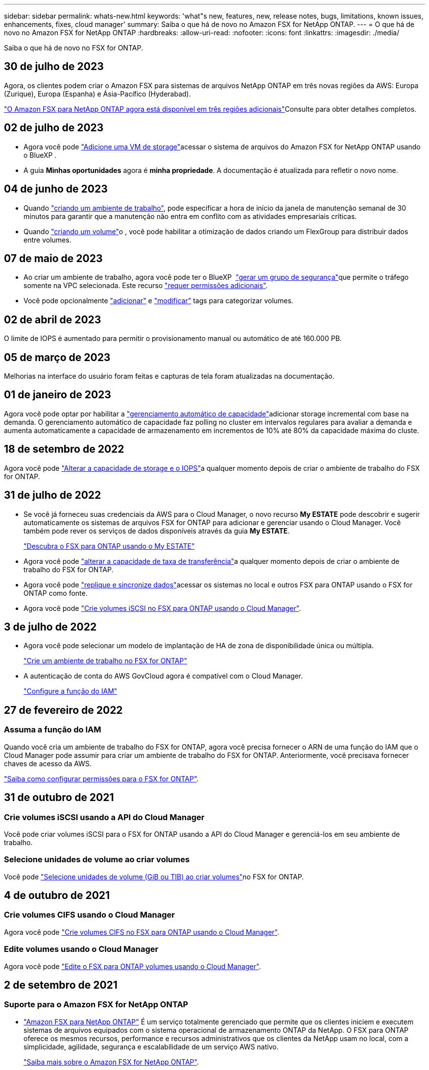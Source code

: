 ---
sidebar: sidebar 
permalink: whats-new.html 
keywords: 'what"s new, features, new, release notes, bugs, limitations, known issues, enhancements, fixes, cloud manager' 
summary: Saiba o que há de novo no Amazon FSX for NetApp ONTAP. 
---
= O que há de novo no Amazon FSX for NetApp ONTAP
:hardbreaks:
:allow-uri-read: 
:nofooter: 
:icons: font
:linkattrs: 
:imagesdir: ./media/


[role="lead"]
Saiba o que há de novo no FSX for ONTAP.



== 30 de julho de 2023

Agora, os clientes podem criar o Amazon FSX para sistemas de arquivos NetApp ONTAP em três novas regiões da AWS: Europa (Zurique), Europa (Espanha) e Ásia-Pacífico (Hyderabad).

link:https://aws.amazon.com/about-aws/whats-new/2023/04/amazon-fsx-netapp-ontap-three-regions/#:~:text=Customers%20can%20now%20create%20Amazon,file%20systems%20in%20the%20cloud["O Amazon FSX para NetApp ONTAP agora está disponível em três regiões adicionais"^]Consulte para obter detalhes completos.



== 02 de julho de 2023

* Agora você pode link:https://docs.netapp.com/us-en/cloud-manager-fsx-ontap/use/task-add-fsx-svm.html["Adicione uma VM de storage"]acessar o sistema de arquivos do Amazon FSX for NetApp ONTAP usando o BlueXP .
* A guia **Minhas oportunidades** agora é **minha propriedade**. A documentação é atualizada para refletir o novo nome.




== 04 de junho de 2023

* Quando link:https://docs.netapp.com/us-en/cloud-manager-fsx-ontap/use/task-creating-fsx-working-environment.html#create-an-amazon-fsx-for-netapp-ontap-working-environment["criando um ambiente de trabalho"], pode especificar a hora de início da janela de manutenção semanal de 30 minutos para garantir que a manutenção não entra em conflito com as atividades empresariais críticas.
* Quando link:https://docs.netapp.com/us-en/cloud-manager-fsx-ontap/use/task-add-fsx-volumes.html["criando um volume"]o , você pode habilitar a otimização de dados criando um FlexGroup para distribuir dados entre volumes.




== 07 de maio de 2023

* Ao criar um ambiente de trabalho, agora você pode ter o BlueXP  link:https://docs.netapp.com/us-en/bluexp-fsx-ontap/use/task-creating-fsx-working-environment.html#create-an-amazon-fsx-for-netapp-ontap-working-environment["gerar um grupo de segurança"^]que permite o tráfego somente na VPC selecionada. Este recurso link:https://docs.netapp.com/us-en/bluexp-fsx-ontap/requirements/task-setting-up-permissions-fsx.html["requer permissões adicionais"^].
* Você pode opcionalmente link:https://docs.netapp.com/us-en/bluexp-fsx-ontap/use/task-add-fsx-volumes.html#create-volumes["adicionar"^] e link:https://docs.netapp.com/us-en/bluexp-fsx-ontap/use/task-manage-fsx-volumes.html#manage-volume-tags["modificar"^] tags para categorizar volumes.




== 02 de abril de 2023

O limite de IOPS é aumentado para permitir o provisionamento manual ou automático de até 160.000 PB.



== 05 de março de 2023

Melhorias na interface do usuário foram feitas e capturas de tela foram atualizadas na documentação.



== 01 de janeiro de 2023

Agora você pode optar por habilitar a link:https://docs.netapp.com/us-en/bluexp-fsx-ontap/use/task-manage-working-environment.html#manage-automatic-capacity["gerenciamento automático de capacidade"^]adicionar storage incremental com base na demanda. O gerenciamento automático de capacidade faz polling no cluster em intervalos regulares para avaliar a demanda e aumenta automaticamente a capacidade de armazenamento em incrementos de 10% até 80% da capacidade máxima do cluste.



== 18 de setembro de 2022

Agora você pode link:https://docs.netapp.com/us-en/bluexp-fsx-ontap/use/task-manage-working-environment.html#change-storage-capacity-and-IOPS["Alterar a capacidade de storage e o IOPS"^]a qualquer momento depois de criar o ambiente de trabalho do FSX for ONTAP.



== 31 de julho de 2022

* Se você já forneceu suas credenciais da AWS para o Cloud Manager, o novo recurso *My ESTATE* pode descobrir e sugerir automaticamente os sistemas de arquivos FSX for ONTAP para adicionar e gerenciar usando o Cloud Manager. Você também pode rever os serviços de dados disponíveis através da guia *My ESTATE*.
+
link:https://docs.netapp.com/us-en/bluexp-fsx-ontap/use/task-creating-fsx-working-environment.html#discover-an-existing-fsx-for-ontap-file-system["Descubra o FSX para ONTAP usando o My ESTATE"^]

* Agora você pode link:https://docs.netapp.com/us-en/bluexp-fsx-ontap/use/task-manage-working-environment.html#change-throughput-capacity["alterar a capacidade de taxa de transferência"^]a qualquer momento depois de criar o ambiente de trabalho do FSX for ONTAP.
* Agora você pode link:https://docs.netapp.com/us-en/bluexp-fsx-ontap/use/task-manage-fsx-volumes.html#replicate-and-sync-data["replique e sincronize dados"^]acessar os sistemas no local e outros FSX para ONTAP usando o FSX for ONTAP como fonte.
* Agora você pode link:https://docs.netapp.com/us-en/bluexp-fsx-ontap/use/task-add-fsx-volumes.html#creating-volumes["Crie volumes iSCSI no FSX para ONTAP usando o Cloud Manager"^].




== 3 de julho de 2022

* Agora você pode selecionar um modelo de implantação de HA de zona de disponibilidade única ou múltipla.
+
link:https://docs.netapp.com/us-en/bluexp-fsx-ontap/use/task-creating-fsx-working-environment.html#create-an-amazon-fsx-for-ontap-working-environment["Crie um ambiente de trabalho no FSX for ONTAP"^]

* A autenticação de conta do AWS GovCloud agora é compatível com o Cloud Manager.
+
link:https://docs.netapp.com/us-en/bluexp-fsx-ontap/requirements/task-setting-up-permissions-fsx.html#set-up-the-iam-role["Configure a função do IAM"^]





== 27 de fevereiro de 2022



=== Assuma a função do IAM

Quando você cria um ambiente de trabalho do FSX for ONTAP, agora você precisa fornecer o ARN de uma função do IAM que o Cloud Manager pode assumir para criar um ambiente de trabalho do FSX for ONTAP. Anteriormente, você precisava fornecer chaves de acesso da AWS.

link:https://docs.netapp.com/us-en/bluexp-fsx-ontap/requirements/task-setting-up-permissions-fsx.html["Saiba como configurar permissões para o FSX for ONTAP"^].



== 31 de outubro de 2021



=== Crie volumes iSCSI usando a API do Cloud Manager

Você pode criar volumes iSCSI para o FSX for ONTAP usando a API do Cloud Manager e gerenciá-los em seu ambiente de trabalho.



=== Selecione unidades de volume ao criar volumes

Você pode link:https://docs.netapp.com/us-en/bluexp-fsx-ontap/use/task-add-fsx-volumes.html#creating-volumes["Selecione unidades de volume (GiB ou TIB) ao criar volumes"^]no FSX for ONTAP.



== 4 de outubro de 2021



=== Crie volumes CIFS usando o Cloud Manager

Agora você pode link:https://docs.netapp.com/us-en/bluexp-fsx-ontap/use/task-add-fsx-volumes.html#creating-volumes["Crie volumes CIFS no FSX para ONTAP usando o Cloud Manager"^].



=== Edite volumes usando o Cloud Manager

Agora você pode link:https://docs.netapp.com/us-en/bluexp-fsx-ontap/use/task-manage-fsx-volumes.html#editing-volumes["Edite o FSX para ONTAP volumes usando o Cloud Manager"^].



== 2 de setembro de 2021



=== Suporte para o Amazon FSX for NetApp ONTAP

* link:https://docs.aws.amazon.com/fsx/latest/ONTAPGuide/what-is-fsx-ontap.html["Amazon FSX para NetApp ONTAP"^] É um serviço totalmente gerenciado que permite que os clientes iniciem e executem sistemas de arquivos equipados com o sistema operacional de armazenamento ONTAP da NetApp. O FSX para ONTAP oferece os mesmos recursos, performance e recursos administrativos que os clientes da NetApp usam no local, com a simplicidade, agilidade, segurança e escalabilidade de um serviço AWS nativo.
+
link:https://docs.netapp.com/us-en/bluexp-fsx-ontap/start/concept-fsx-aws.html["Saiba mais sobre o Amazon FSX for NetApp ONTAP"^].

* Você pode configurar um ambiente de trabalho do FSX for ONTAP no Cloud Manager.
+
link:https://docs.netapp.com/us-en/bluexp-fsx-ontap/use/task-creating-fsx-working-environment.html["Crie um ambiente de trabalho do Amazon FSX for NetApp ONTAP"^].

* Usando um conector na AWS e no Cloud Manager, você pode criar e gerenciar volumes, replicar dados e integrar o FSX for ONTAP com serviços de nuvem da NetApp, como Data Sense e Cloud Sync.
+
link:https://docs.netapp.com/us-en/bluexp-classification/task-scanning-fsx.html["Comece a usar o Cloud Data Sense para o Amazon FSX for NetApp ONTAP"^].



